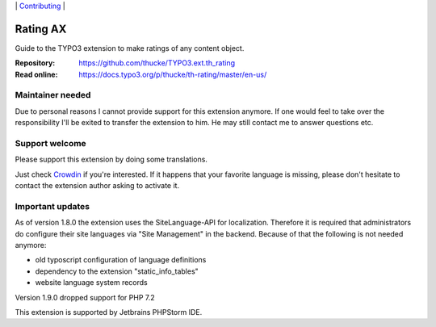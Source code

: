 .. ==================================================
.. Image definitions
.. --------------------------------------------------

.. |phpstorm.png| image:: Documentation/Images/phpstorm100.png
   :target: https://www.jetbrains.com/?from=RatingAXTYPO3extension
   :alt: Jetbrains PHPStorm IDE
   :align: top

.. |Latest Stable Version| image:: https://img.shields.io/packagist/v/thucke/th-rating.svg
   :target: https://packagist.org/packages/thucke/th-rating
   :alt: Latest stable version

.. |License| image:: https://img.shields.io/packagist/l/thucke/th-rating.svg
   :target: https://packagist.org/packages/thucke/th-rating
   :alt: Licence

.. |Downloads| image:: https://img.shields.io/packagist/dt/thucke/th-rating
   :target: https://packagist.org/packages/thucke/th-rating
   :alt: Packagist downloads

.. |PHP| image:: https://img.shields.io/packagist/php-v/thucke/th-rating.svg
   :target: https://packagist.org/packages/thucke/th-rating
   :alt: PHP version

.. |Issues| image:: https://img.shields.io/github/issues/thucke/TYPO3.ext.th_rating
   :target: https://github.com/thucke/TYPO3.ext.th_rating/issues
   :alt: Number of open issues

.. |New commits| image:: https://img.shields.io/github/commits-since/thucke/th_rating/latest
   :target: https://github.com/thucke/TYPO3.ext.th_rating/releases
   :alt: GitHub commits since latest release

.. |Crowdin| image:: https://badges.crowdin.net/typo3-extension-thrating/localized.svg
   :target: https://crowdin.com/project/typo3-extension-thrating
   :alt: Crowdin translation status


.. _readme:

\|
`Contributing <CONTRIBUTING.rst>`__  \|

=========
Rating AX
=========

|Latest Stable Version| |License| |Downloads| |PHP| |Issues| |New commits| |Crowdin|

Guide to the TYPO3 extension to make ratings of any content object.

:Repository:  https://github.com/thucke/TYPO3.ext.th_rating
:Read online: https://docs.typo3.org/p/thucke/th-rating/master/en-us/

Maintainer needed
=================
Due to personal reasons I cannot provide support for this extension anymore.
If one would feel to take over the responsibility I'll be exited to transfer the extension to him. 
He may still contact me to answer questions etc.


Support welcome
===============
Please support this extension by doing some translations.

Just check `Crowdin <https://crowdin.com/project/typo3-extension-thrating>`__ if you're interested.
If it happens that your favorite language is missing, please don't hesitate to contact the extension author
asking to activate it.

Important updates
=================
As of version 1.8.0 the extension uses the SiteLanguage-API for localization.
Therefore it is required that administrators do configure their site languages via "Site Management" in the backend.
Because of that the following is not needed anymore:

* old typoscript configuration of language definitions
* dependency to the extension "static_info_tables"
* website language system records

Version 1.9.0 dropped support for PHP 7.2

|phpstorm.png|

This extension is supported by Jetbrains PHPStorm IDE.
